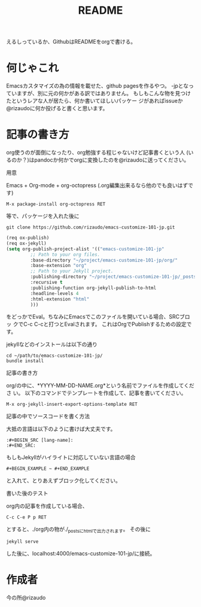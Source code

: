 #+TITLE: README
#+STARTUP: indent

えるしっているか、GithubはREADMEをorgで書ける。

* 何じゃこれ
Emacsカスタマイズの為の情報を載せた、github pagesを作るやつ。
-jpとなっていますが、別に元の何かがある訳ではありません。
もしもこんな物を見つけたというレアな人が居たら、何か書いてほしいパッケー
ジがあればissueか@rizaudoに何か投げると書くと思います。
* 記事の書き方
org使うのが面倒になったり、org勉強する程じゃないけど記事書くという人
(いるのか？)はpandocか何かでorgに変換したのを@rizaudoに送ってください。
- 用意 ::
Emacs + Org-mode + org-octopress (.org編集出来るなら他のでも良いはずで
す)
#+BEGIN_SRC
M-x package-install org-octopress RET
#+END_SRC
等で、パッケージを入れた後に
#+BEGIN_SRC shell
git clone https://github.com/rizaudo/emacs-customize-101-jp.git
#+END_SRC
#+BEGIN_SRC emacs-lisp
(req ox-publish)
(req ox-jekyll)
(setq org-publish-project-alist '(("emacs-customize-101-jp"
         ;; Path to your org files.
         :base-directory "~/project/emacs-customize-101-jp/org/"
         :base-extension "org"
         ;; Path to your Jekyll project.
         :publishing-directory "~/project/emacs-customize-101-jp/_posts/"
         :recursive t
         :publishing-function org-jekyll-publish-to-html
         :headline-levels 4 
         :html-extension "html"
         )))
#+END_SRC
をどっかでEval。ちなみにEmacsでこのファイルを開いている場合、SRCブロッ
クでC-c C-cと打つとEvalされます。
これはOrgでPublishするための設定です。

jekyllなどのインストールは以下の通り
#+BEGIN_SRC 
cd ~/path/to/emacs-customize-101-jp/
bundle install
#+END_SRC
- 記事の書き方 ::
org/の中に、*YYYY-MM-DD-NAME.org*という名前でファイルを作成してくださ
い。
以下のコマンドでテンプレートを作成して、記事を書いてください。
#+BEGIN_SRC
M-x org-jekyll-insert-export-options-template RET
#+END_SRC

- 記事の中でソースコードを書く方法 ::
大抵の言語は以下のように書けば大丈夫です。
#+BEGIN_EXAMPLE
:#+BEGIN_SRC [lang-name]:
:#+END_SRC:
#+END_EXAMPLE
もしもJekyllがハイライトに対応していない言語の場合

#+BEGIN_EXAMPLE
#+BEGIN_EXAMPLE ~ #+END_EXAMPLE
#+END_EXAMPLE
と入れて、とりあえずブロック化してください。
- 書いた後のテスト ::
org内の記事を作成している場合、
#+BEGIN_SRC
C-c C-e P p RET
#+END_SRC
とすると、./org内の物が./_postsにhtmlで出力されます。
その後に
#+BEGIN_SRC
jekyll serve
#+END_SRC
した後に、localhost:4000/emacs-customize-101-jp/に接続。
* 作成者
今の所@rizaudo
